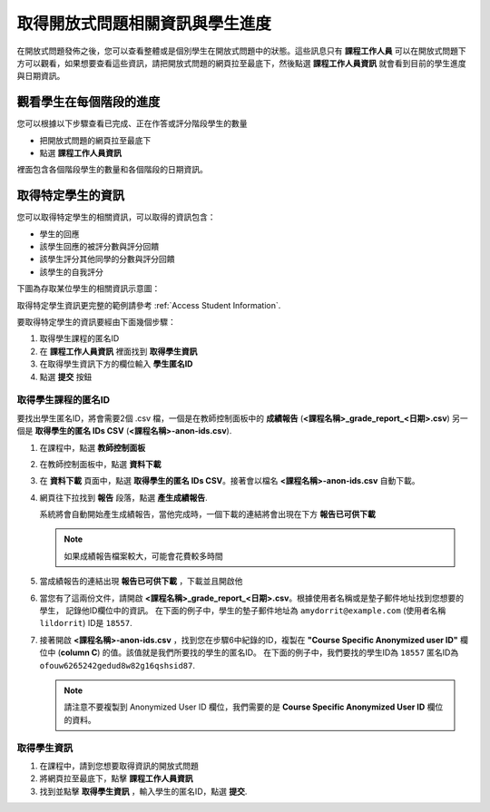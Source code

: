.. _PA Accessing Assignment Information:

##########################################
取得開放式問題相關資訊與學生進度
##########################################

在開放式問題發佈之後，您可以查看整體或是個別學生在開放式問題中的狀態。這些訊息只有 **課程工作人員** 可以在開放式問題下方可以觀看，如果想要查看這些資訊，請把開放式問題的網頁拉至最底下，然後點選 **課程工作人員資訊** 就會看到目前的學生進度與日期資訊。

.. image:: Images/PA_CourseStaffInfo_Collapsed.png
   :alt: The Course Staff Information banner at the bottom of the peer assessment

.. _PA View Metrics for Individual Steps:

************************************************
觀看學生在每個階段的進度
************************************************

您可以根據以下步驟查看已完成、正在作答或評分階段學生的數量

* 把開放式問題的網頁拉至最底下
* 點選 **課程工作人員資訊**

裡面包含各個階段學生的數量和各個階段的日期資訊。

.. image:: Images/PA_CourseStaffInfo_Expanded.png
   :alt: The Course Staff Information box expanded, showing problem status

.. _Access Information for a Specific Student:

***********************************************
取得特定學生的資訊
***********************************************

您可以取得特定學生的相關資訊，可以取得的資訊包含：

* 學生的回應
* 該學生回應的被評分數與評分回饋
* 該學生評分其他同學的分數與評分回饋
* 該學生的自我評分

下圖為存取某位學生的相關資訊示意圖：

.. image:: Images/PA_SpecificStudent.png
   :width: 500
   :alt: Report showing information about a student's response

取得特定學生資訊更完整的範例請參考 :ref:`Access Student Information`.

要取得特定學生的資訊要經由下面幾個步驟：

#. 取得學生課程的匿名ID
#. 在 **課程工作人員資訊** 裡面找到 **取得學生資訊**
#. 在取得學生資訊下方的欄位輸入 **學生匿名ID**
#. 點選 **提交** 按鈕

=====================================================
取得學生課程的匿名ID
=====================================================

要找出學生匿名ID，將會需要2個 .csv 檔，一個是在教師控制面板中的 **成績報告** (**<課程名稱>_grade_report_<日期>.csv**) 另一個是 **取得學生的匿名 IDs CSV**  (**<課程名稱>-anon-ids.csv**).

#. 在課程中，點選 **教師控制面板**
#. 在教師控制面板中，點選 **資料下載**
#. 在 **資料下載** 頁面中，點選 **取得學生的匿名 IDs CSV**。接著會以檔名  **<課程名稱>-anon-ids.csv** 自動下載。
#. 網頁往下拉找到 **報告** 段落，點選 **產生成績報告**. 

   系統將會自動開始產生成績報告，當他完成時，一個下載的連結將會出現在下方 **報告已可供下載**

   .. note:: 如果成績報告檔案較大，可能會花費較多時間

#. 當成績報告的連結出現 **報告已可供下載** ，下載並且開啟他
#. 當您有了這兩份文件，請開啟 **<課程名稱>_grade_report_<日期>.csv**。根據使用者名稱或是墊子郵件地址找到您想要的學生， 記錄他ID欄位中的資訊。 在下面的例子中，學生的墊子郵件地址為 ``amydorrit@example.com`` (使用者名稱 ``lildorrit``) ID是 ``18557``.

   .. image:: Images/PA_grade_report.png
      :width: 500
      :alt: Spreadsheet listing enrolled students and grades

#. 接著開啟 **<課程名稱>-anon-ids.csv** ，找到您在步驟6中紀錄的ID，複製在 **"Course Specific Anonymized user ID"** 欄位中 (**column C**) 的值。該值就是我們所要找的學生的匿名ID。 在下面的例子中，我們要找的學生ID為 ``18557`` 匿名ID為 ``ofouw6265242gedud8w82g16qshsid87``.

   .. image:: Images/PA_anon_ids.png
      :width: 500
      :alt: Spreadsheet listing students' anonymous user IDs

   .. note:: 請注意不要複製到 Anonymized User ID 欄位，我們需要的是 **Course Specific Anonymized User ID** 欄位的資料。

.. _Access Student Information:

=======================================
取得學生資訊
=======================================

#. 在課程中，請到您想要取得資訊的開放式問題
#. 將網頁拉至最底下，點擊 **課程工作人員資訊**
#. 找到並點擊 **取得學生資訊** ，輸入學生的匿名ID，點選 **提交**.
